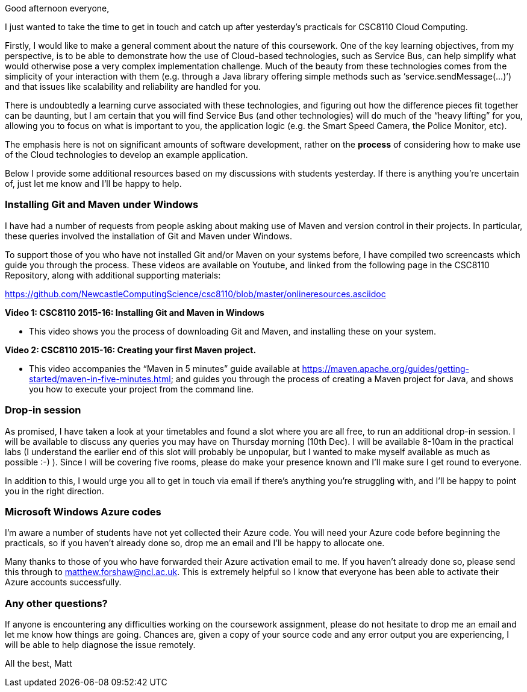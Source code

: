 Good afternoon everyone,

I just wanted to take the time to get in touch and catch up after yesterday’s practicals for CSC8110 Cloud Computing.

Firstly, I would like to make a general comment about the nature of this coursework. One of the key learning objectives, from my perspective, is to be able to demonstrate how the use of Cloud-based technologies, such as Service Bus, can help simplify what would otherwise pose a very complex implementation challenge. Much of the beauty from these technologies comes from the simplicity of your interaction with them (e.g. through a Java library offering simple methods such as ‘service.sendMessage(…)’) and that issues like scalability and reliability are handled for you.

There is undoubtedly a learning curve associated with these technologies, and figuring out how the difference pieces fit together can be daunting, but I am certain that you will find Service Bus (and other technologies) will do much of the “heavy lifting” for you, allowing you to focus on what is important to you, the application logic (e.g. the Smart Speed Camera, the Police Monitor, etc). 

The emphasis here is not on significant amounts of software development, rather on the *process* of considering how to make use of the Cloud technologies to develop an example application.

Below I provide some additional resources based on my discussions with students yesterday. If there is anything you’re uncertain of, just let me know and I’ll be happy to help.


=== Installing Git and Maven under Windows
I have had a number of requests from people asking about making use of Maven and version control in their projects. In particular, these queries involved the installation of Git and Maven under Windows.

To support those of you who have not installed Git and/or Maven on your systems before, I have compiled two screencasts which guide you through the process. These videos are available on Youtube, and linked from the following page in the CSC8110 Repository, along with additional supporting materials:




https://github.com/NewcastleComputingScience/csc8110/blob/master/onlineresources.asciidoc




*Video 1: CSC8110 2015-16: Installing Git and Maven in Windows*

- This video shows you the process of downloading Git and Maven, and installing these on your system.


*Video 2: CSC8110 2015-16: Creating your first Maven project.*

- This video accompanies the “Maven in 5 minutes” guide available at https://maven.apache.org/guides/getting-started/maven-in-five-minutes.html; and guides you through the process of creating a Maven project for Java, and shows you how to execute your project from the command line.


=== Drop-in session
As promised, I have taken a look at your timetables and found a slot where you are all free, to run an additional drop-in session. I will be available to discuss any queries you may have on Thursday morning (10th Dec). I will be available 8-10am in the practical labs (I understand the earlier end of this slot will probably be unpopular, but I wanted to make myself available as much as possible :-) ). Since I will be covering five rooms, please do make your presence known and I’ll make sure I get round to everyone.

In addition to this, I would urge you all to get in touch via email if there’s anything you’re struggling with, and I’ll be happy to point you in the right direction.


=== Microsoft Windows Azure codes
I’m aware a number of students have not yet collected their Azure code. You will need your Azure code before beginning the practicals, so if you haven’t already done so, drop me an email and I’ll be happy to allocate one.

Many thanks to those of you who have forwarded their Azure activation email to me. If you haven’t already done so, please send this through to matthew.forshaw@ncl.ac.uk. This is extremely helpful so I know that everyone has been able to activate their Azure accounts successfully.


=== Any other questions?
If anyone is encountering any difficulties working on the coursework assignment, please do not hesitate to drop me an email and let me know how things are going. Chances are, given a copy of your source code and any error output you are experiencing, I will be able to help diagnose the issue remotely.


All the best,
Matt